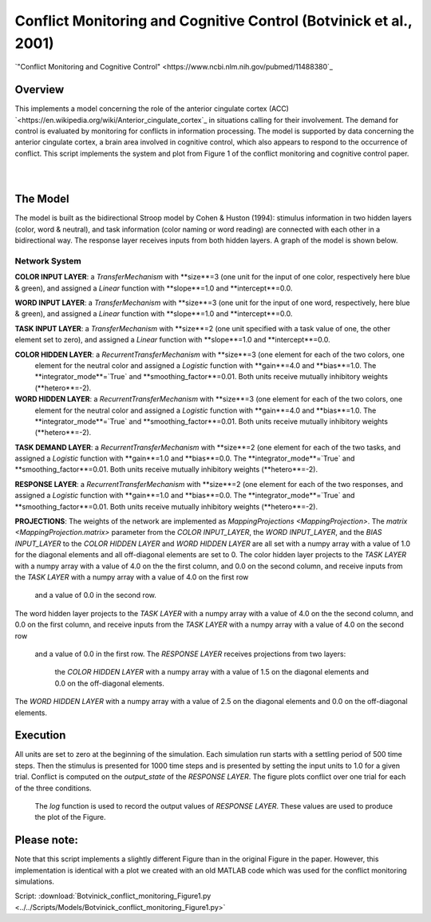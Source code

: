 
Conflict Monitoring and Cognitive Control (Botvinick et al., 2001)
================================================================
`"Conflict Monitoring and Cognitive Control" <https://www.ncbi.nlm.nih.gov/pubmed/11488380`_

Overview
--------
This implements a model concerning the role of the anterior cingulate cortex (ACC)
`<https://en.wikipedia.org/wiki/Anterior_cingulate_cortex`_ in situations calling for their
involvement. The demand for control is evaluated by monitoring for conflicts in information processing.
The model is supported by data concerning the anterior cingulate cortex, a brain area involved in cognitive control,
which also appears to respond to the occurrence of conflict.
This script implements the system and plot from Figure 1 of the conflict monitoring and cognitive control paper.


.. _conflict_PNL_Fig:

.. figure:: _static/conflict_PNL.svg
   :figwidth: 45 %
   :align: left
   :alt: Botvinick et al., 2001 plot produced by PsyNeuLink

.. _conflict_monitoring_MATLAB_Fig:

.. figure:: _static/conflict_monitoring_MATLAB.svg
   :figwidth: 45 %
   :align: right
   :alt: Botvinick et al., 2001 plot produced by MATLAB


The Model
---------
The model is built as the bidirectional Stroop model by Cohen & Huston (1994): stimulus information in two hidden
layers (color, word & neutral), and task information (color naming or word reading) are connected with each other in a
bidirectional way. The response layer receives inputs from both hidden layers. A graph of the model is shown below.

.. _conflict_monitoring_Graph:

.. figure:: _static/conflict_monitoring.svg
   :figwidth: 75 %
   :align: center
   :alt: Botvinick System Graph

Network System
~~~~~~~~~~~~~~
**COLOR INPUT LAYER**:  a `TransferMechanism` with **size**=3 (one unit for the input of one color, respectively
here blue & green), and assigned a `Linear` function with **slope**=1.0 and **intercept**=0.0.

**WORD INPUT LAYER**:  a `TransferMechanism` with **size**=3 (one unit for the input of one word, respectively,
here blue & green), and assigned a `Linear` function with **slope**=1.0 and **intercept**=0.0.

**TASK INPUT LAYER**:  a `TransferMechanism` with **size**=2 (one unit specified with a task
value of one, the other element set to zero), and assigned a `Linear` function with **slope**=1.0 and **intercept**=0.0.

**COLOR HIDDEN LAYER**: a `RecurrentTransferMechanism` with **size**=3 (one element for each of the two colors, one
 element for the neutral color and assigned a `Logistic` function with **gain**=4.0 and **bias**=1.0.
 The **integrator_mode**=`True` and **smoothing_factor**=0.01. Both units receive mutually inhibitory weights
 (**hetero**=-2).

**WORD HIDDEN LAYER**: a `RecurrentTransferMechanism` with **size**=3 (one element for each of the two colors, one
 element for the neutral color and assigned a `Logistic` function with **gain**=4.0 and **bias**=1.0.
 The **integrator_mode**=`True` and **smoothing_factor**=0.01. Both units receive mutually inhibitory weights
 (**hetero**=-2).

**TASK DEMAND LAYER**: a `RecurrentTransferMechanism` with **size**=2 (one element for each of the two tasks, and
assigned a `Logistic` function with **gain**=1.0 and **bias**=0.0. The **integrator_mode**=`True`
and **smoothing_factor**=0.01. Both units receive mutually inhibitory weights (**hetero**=-2).

**RESPONSE LAYER**: a `RecurrentTransferMechanism` with **size**=2 (one element for each of the two responses, and
assigned a `Logistic` function with **gain**=1.0 and **bias**=0.0. The **integrator_mode**=`True`
and **smoothing_factor**=0.01. Both units receive mutually inhibitory weights (**hetero**=-2).

**PROJECTIONS**:  The weights of the  network are implemented as `MappingProjections <MappingProjection>`.
The `matrix <MappingProjection.matrix>` parameter from the *COLOR INPUT_LAYER*, the *WORD INPUT_LAYER*, and the
*BIAS INPUT_LAYER* to the *COLOR HIDDEN LAYER* and *WORD HIDDEN LAYER* are all set with a numpy array with a value of
1.0 for the diagonal elements and all off-diagonal elements are set to 0.
The color hidden layer projects to the *TASK LAYER* with a numpy array with a value of 4.0 on the the first column, and
0.0 on the second column, and receive inputs from the *TASK LAYER* with a numpy array with a value of 4.0 on the first row
 and a value of 0.0 in the second row.
The word hidden layer projects to the *TASK LAYER* with a numpy array with a value of 4.0 on the the second column, and
0.0 on the first column, and receive inputs from the *TASK LAYER* with a numpy array with a value of 4.0 on the second row
 and a value of 0.0 in the first row.
 The *RESPONSE LAYER* receives projections from two layers:
  the *COLOR HIDDEN LAYER* with a numpy array with a value of 1.5 on the diagonal elements and 0.0 on the off-diagonal
  elements.
The *WORD HIDDEN LAYER* with a numpy array with a value of 2.5 on the diagonal elements and 0.0 on the off-diagonal
elements.

Execution
---------
All units are set to zero at the beginning of the simulation. Each simulation run starts with a settling
period of 500 time steps. Then the stimulus is presented for 1000 time steps and is presented by setting the input
units to 1.0 for a given trial. Conflict is computed on the `output_state` of the *RESPONSE LAYER*. The figure plots
conflict over one trial for each of the three conditions.
 The `log` function is used to record the output values of *RESPONSE LAYER*. These values are used to produce
 the plot of the Figure.

Please note:
------------
Note that this script implements a slightly different Figure than in the original Figure in the paper.
However, this implementation is identical with a plot we created with an old MATLAB code which was used for the
conflict monitoring simulations.

Script: :download:`Botvinick_conflict_monitoring_Figure1.py <../../Scripts/Models/Botvinick_conflict_monitoring_Figure1.py>`
